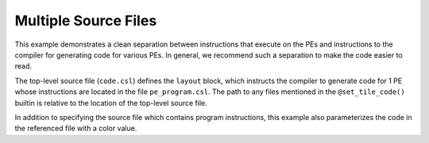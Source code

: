 
Multiple Source Files
=====================

This example demonstrates a clean separation between instructions that execute
on the PEs and instructions to the compiler for generating code for various PEs.
In general, we recommend such a separation to make the code easier to read.

The top-level source file (``code.csl``) defines the ``layout`` block, which
instructs the compiler to generate code for 1 PE whose instructions are located
in the file ``pe_program.csl``.  The path to any files mentioned in the
``@set_tile_code()`` builtin is relative to the location of the top-level source
file.

In addition to specifying the source file which contains program instructions,
this example also parameterizes the code in the referenced file with a color
value.
